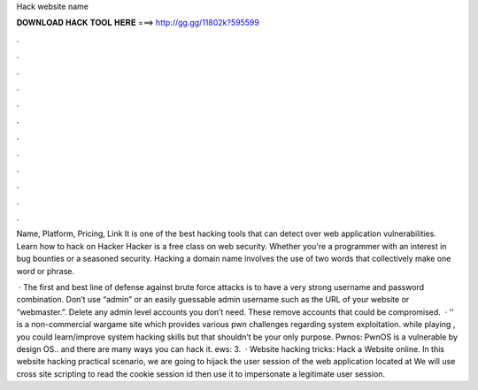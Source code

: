 Hack website name



𝐃𝐎𝐖𝐍𝐋𝐎𝐀𝐃 𝐇𝐀𝐂𝐊 𝐓𝐎𝐎𝐋 𝐇𝐄𝐑𝐄 ===> http://gg.gg/11802k?595599



.



.



.



.



.



.



.



.



.



.



.



.

Name, Platform, Pricing, Link It is one of the best hacking tools that can detect over web application vulnerabilities. Learn how to hack on Hacker Hacker is a free class on web security. Whether you're a programmer with an interest in bug bounties or a seasoned security. Hacking a domain name involves the use of two words that collectively make one word or phrase.

 · The first and best line of defense against brute force attacks is to have a very strong username and password combination. Don’t use “admin” or an easily guessable admin username such as the URL of your website or “webmaster.”. Delete any admin level accounts you don’t need. These remove accounts that could be compromised.  · ‘’ is a non-commercial wargame site which provides various pwn challenges regarding system exploitation. while playing , you could learn/improve system hacking skills but that shouldn’t be your only purpose. Pwnos: PwnOS is a vulnerable by design OS.. and there are many ways you can hack it. ews: 3.  · Website hacking tricks: Hack a Website online. In this website hacking practical scenario, we are going to hijack the user session of the web application located at  We will use cross site scripting to read the cookie session id then use it to impersonate a legitimate user session.
